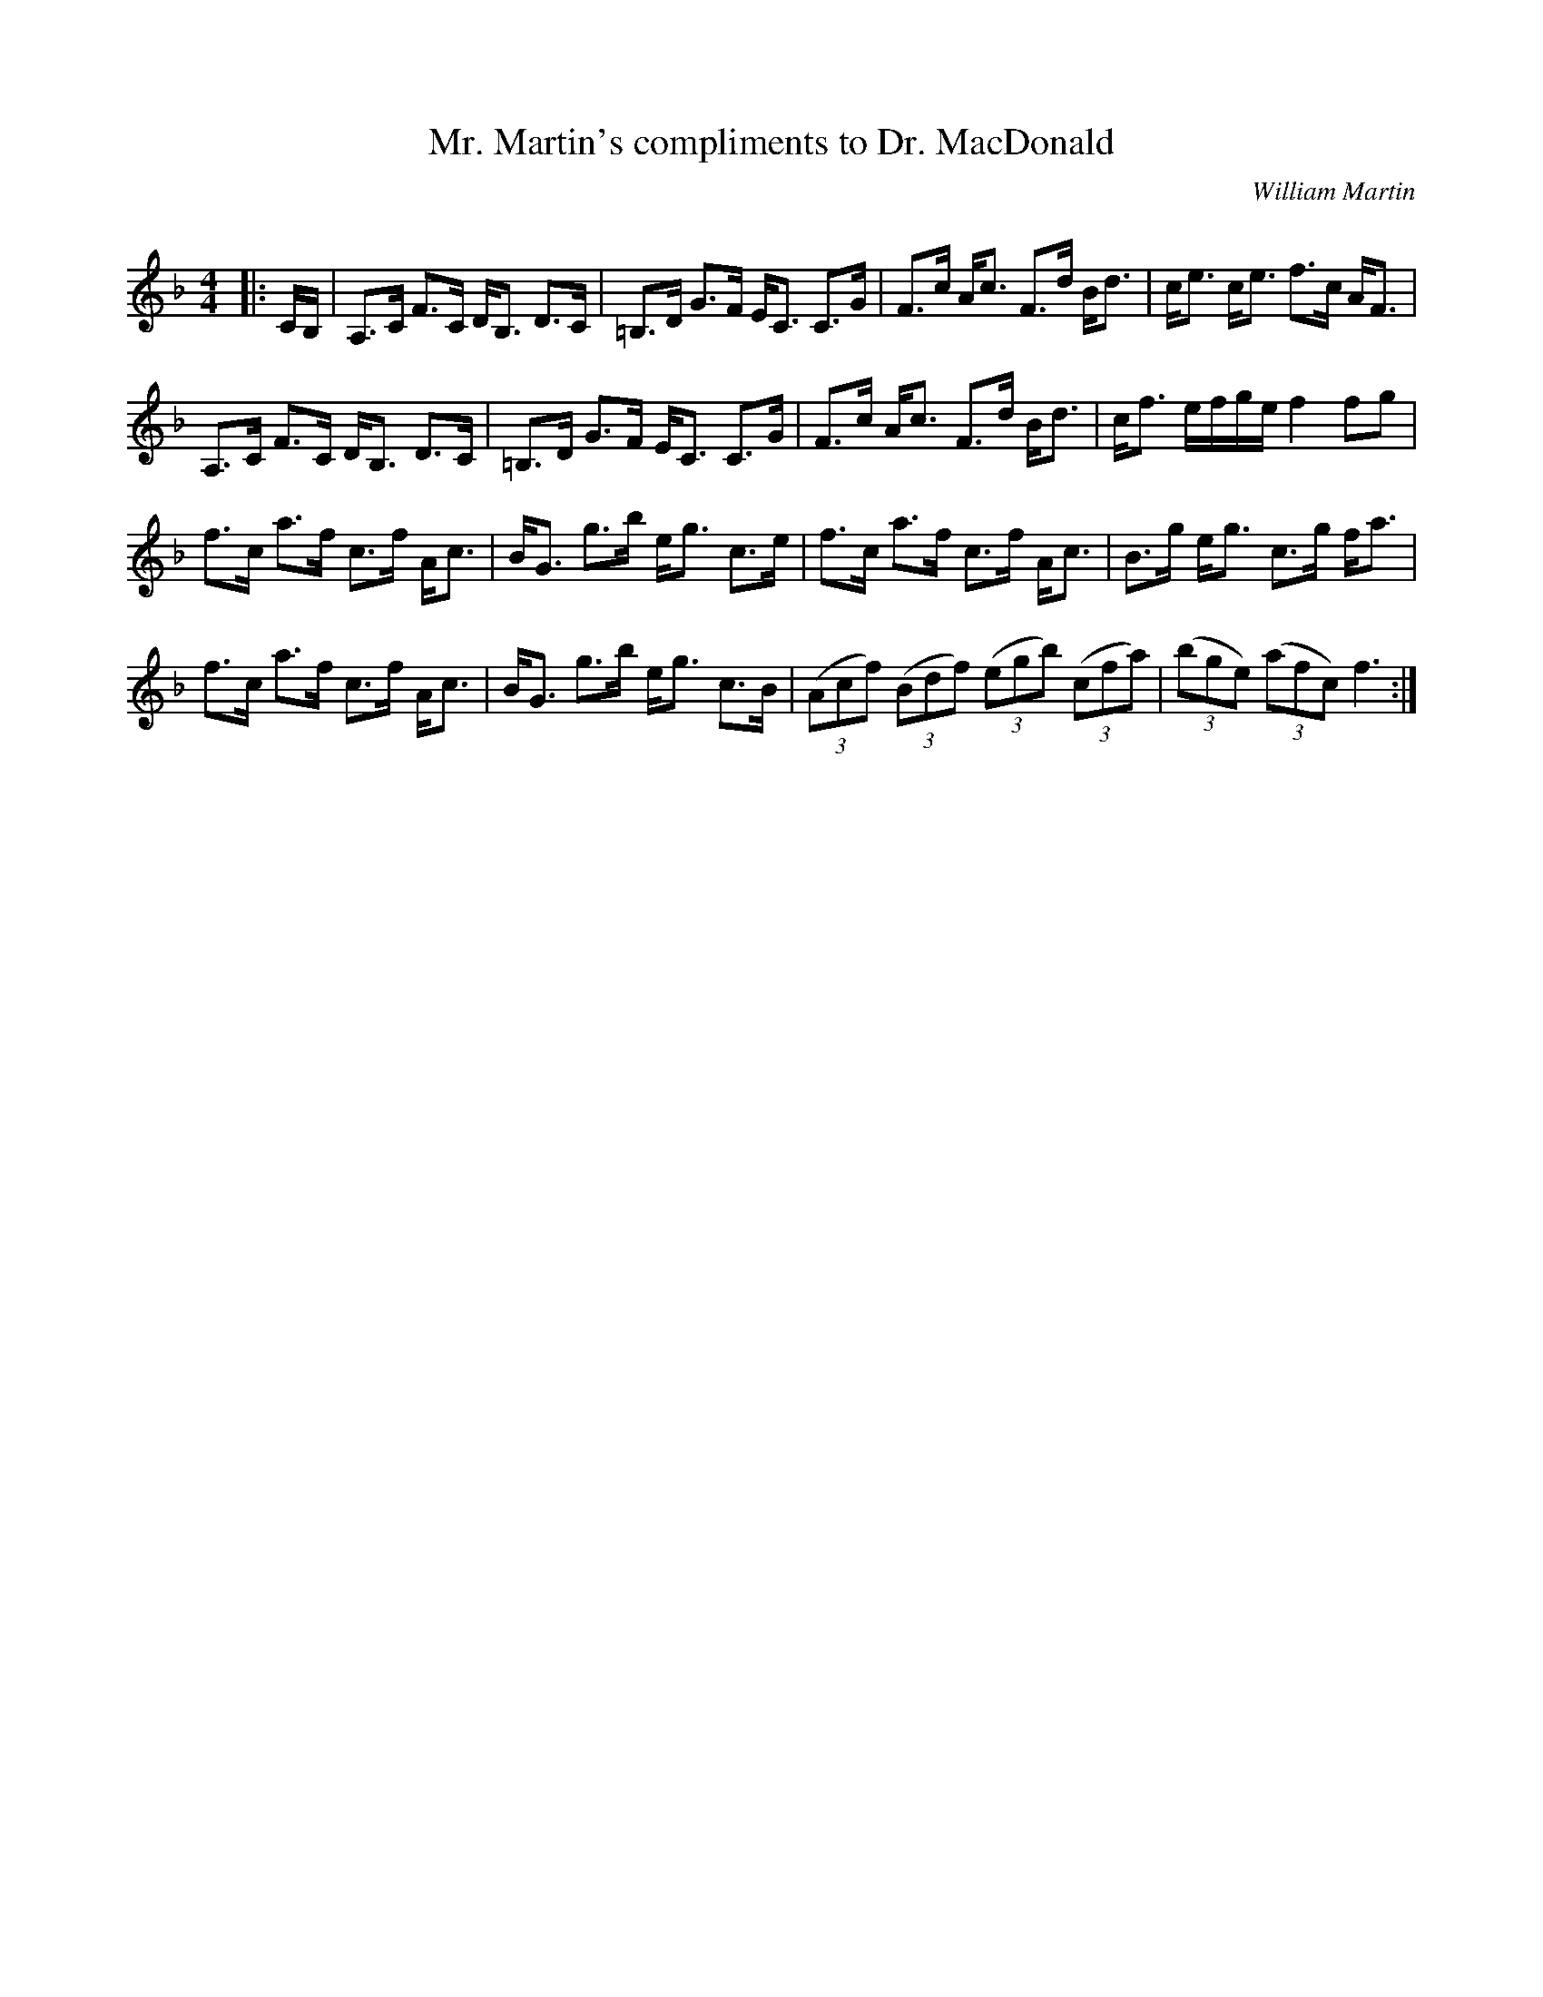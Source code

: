 X:1
T: Mr. Martin's compliments to Dr. MacDonald
C:William Martin
R:Strathspey
Q: 128
K:F
M:4/4
L:1/16
|:CB,|A,3C F3C DB,3 D3C|=B,3D G3F EC3 C3G|F3c Ac3 F3d Bd3|ce3 ce3 f3c AF3|
A,3C F3C DB,3 D3C|=B,3D G3F EC3 C3G|F3c Ac3 F3d Bd3|cf3 efge f4 f2g2|
f3c a3f c3f Ac3|BG3 g3b eg3 c3e|f3c a3f c3f Ac3|B3g eg3 c3g fa3|
f3c a3f c3f Ac3|BG3 g3b eg3 c3B|((3A2c2f2) ((3B2d2f2) ((3e2g2b2) ((3c2f2a2) |((3b2g2e2) ((3a2f2c2) f6:|
